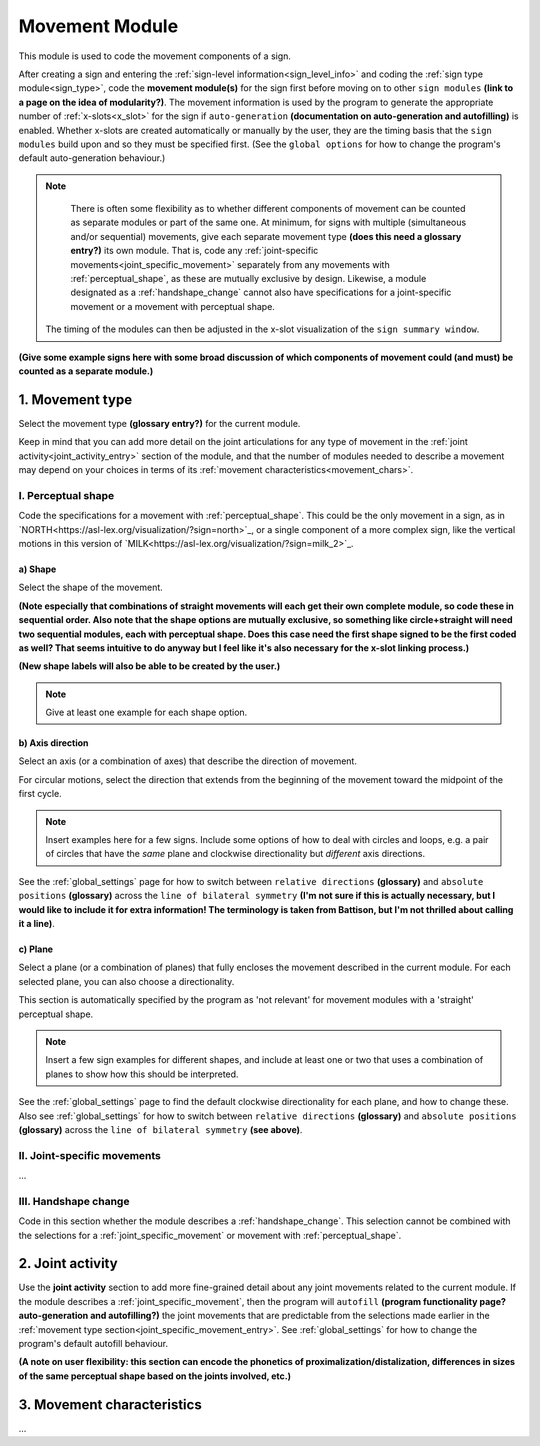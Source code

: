 .. comment::
    The places where I intend to add a link to a currently non-existent docs section/page are marked as a code block temporarily
    
.. todo::
    enter examples: reuse signs from other docs pages where possible, and check the team meeting document
    add relevant information to the handshape change section
    finish writing up the joint activity section
    create some of the missing pages that would be linked here
    decide what kinds of information might go into a (possible) signing space description

.. _movement:

***************
Movement Module
***************

This module is used to code the movement components of a sign.

After creating a sign and entering the :ref:`sign-level information<sign_level_info>` and coding the :ref:`sign type module<sign_type>`, code the **movement module(s)** for the sign first before moving on to other ``sign modules`` **(link to a page on the idea of modularity?)**. The movement information is used by the program to generate the appropriate number of :ref:`x-slots<x_slot>` for the sign if ``auto-generation`` **(documentation on auto-generation and autofilling)** is enabled. Whether x-slots are created automatically or manually by the user, they are the timing basis that the ``sign modules`` build upon and so they must be specified first. (See the ``global options`` for how to change the program's default auto-generation behaviour.)

.. note::
    There is often some flexibility as to whether different components of movement can be counted as separate modules or part of the same one. At minimum, for signs with multiple (simultaneous and/or sequential) movements, give each separate movement type **(does this need a glossary entry?)** its own module. That is, code any :ref:`joint-specific movements<joint_specific_movement>` separately from any movements with :ref:`perceptual_shape`, as these are mutually exclusive by design. Likewise, a module designated as a :ref:`handshape_change` cannot also have specifications for a joint-specific movement or a movement with perceptual shape. 
 The timing of the modules can then be adjusted in the x-slot visualization of the ``sign summary window``. 

**(Give some example signs here with some broad discussion of which components of movement could (and must) be counted as a separate module.)**

.. _movement_type_entry:

1. Movement type
`````````````````

Select the movement type **(glossary entry?)** for the current module.

Keep in mind that you can add more detail on the joint articulations for any type of movement in the :ref:`joint activity<joint_activity_entry>` section of the module, and that the number of modules needed to describe a movement may depend on your choices in terms of its :ref:`movement characteristics<movement_chars>`.

.. _perceptual_shape_entry:

I. Perceptual shape
===================

Code the specifications for a movement with :ref:`perceptual_shape`. This could be the only movement in a sign, as in `NORTH<https://asl-lex.org/visualization/?sign=north>`_, or a single component of a more complex sign, like the vertical motions in this version of `MILK<https://asl-lex.org/visualization/?sign=milk_2>`_.

.. _shape_entry:

a) Shape
~~~~~~~~

Select the shape of the movement.

**(Note especially that combinations of straight movements will each get their own complete module, so code these in sequential order. Also note that the shape options are mutually exclusive, so something like circle+straight will need two sequential modules, each with perceptual shape. Does this case need the first shape signed to be the first coded as well? That seems intuitive to do anyway but I feel like it's also necessary for the x-slot linking process.)**

**(New shape labels will also be able to be created by the user.)**

.. note::
    Give at least one example for each shape option.

.. _axis_direction_entry:

b) Axis direction
~~~~~~~~~~~~~~~~~

Select an axis (or a combination of axes) that describe the direction of movement. 


For circular motions, select the direction that extends from the beginning of the movement toward the midpoint of the first cycle.

.. comment::
    See a description of the ``signing space`` for a visual representation of these options. (Link to a separate .rst file in the docs on planes, axes, and divisions of neutral space)

.. note::
    Insert examples here for a few signs. Include some options of how to deal with circles and loops, e.g. a pair of circles that have the *same* plane and clockwise directionality but *different* axis directions.

See the :ref:`global_settings` page for how to switch between ``relative directions`` **(glossary)** and ``absolute positions`` **(glossary)** across the ``line of bilateral symmetry`` **(I'm not sure if this is actually necessary, but I would like to include it for extra information! The terminology is taken from Battison, but I'm not thrilled about calling it a line)**.

.. _plane_entry:

c) Plane
~~~~~~~~

Select a plane (or a combination of planes) that fully encloses the movement described in the current module. For each selected plane, you can also choose a directionality.

This section is automatically specified by the program as 'not relevant' for movement modules with a 'straight' perceptual shape.

.. comment::
    See a description of the ``signing space`` for a visual representation of these options. (Link to a separate .rst file in the docs on planes, axes, and divisions of neutral space)

.. note::
    Insert a few sign examples for different shapes, and include at least one or two that uses a combination of planes to show how this should be interpreted.

See the :ref:`global_settings` page to find the default clockwise directionality for each plane, and how to change these. Also see :ref:`global_settings` for how to switch between ``relative directions`` **(glossary)** and ``absolute positions`` **(glossary)** across the ``line of bilateral symmetry`` **(see above)**.

.. _joint_specific_movement_entry:

II. Joint-specific movements
============================

...

.. _handshape_change_entry:

III. Handshape change
=====================

Code in this section whether the module describes a :ref:`handshape_change`. This selection cannot be combined with the selections for a :ref:`joint_specific_movement` or movement with :ref:`perceptual_shape`.



.. _joint_activity_entry:

2. Joint activity
``````````````````

Use the **joint activity** section to add more fine-grained detail about any joint movements related to the current module. If the module describes a :ref:`joint_specific_movement`, then the program will ``autofill`` **(program functionality page? auto-generation and autofilling?)** the joint movements that are predictable from the selections made earlier in the :ref:`movement type section<joint_specific_movement_entry>`. See :ref:`global_settings` for how to change the program's default autofill behaviour.

**(A note on user flexibility: this section can encode the phonetics of proximalization/distalization, differences in sizes of the same perceptual shape based on the joints involved, etc.)**

.. _movement_chars:

3. Movement characteristics
```````````````````````````

...
